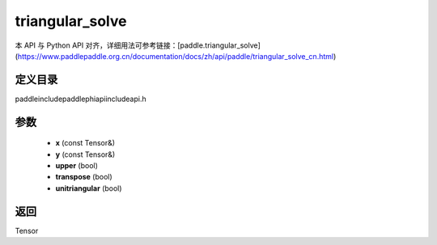 .. _cn_api_paddle_experimental_triangular_solve:

triangular_solve
-------------------------------

.. cpp:function:: Tensor triangular_solve ( const Tensor & x , const Tensor & y , bool upper = true , bool transpose = false , bool unitriangular = false ) ;


本 API 与 Python API 对齐，详细用法可参考链接：[paddle.triangular_solve](https://www.paddlepaddle.org.cn/documentation/docs/zh/api/paddle/triangular_solve_cn.html)

定义目录
:::::::::::::::::::::
paddle\include\paddle\phi\api\include\api.h

参数
:::::::::::::::::::::
	- **x** (const Tensor&)
	- **y** (const Tensor&)
	- **upper** (bool)
	- **transpose** (bool)
	- **unitriangular** (bool)

返回
:::::::::::::::::::::
Tensor
